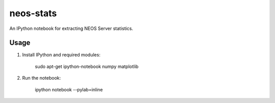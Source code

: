 neos-stats
==========

An IPython notebook for extracting NEOS Server statistics.

Usage
-----

1. Install IPython and required modules:

     sudo apt-get ipython-notebook numpy matplotlib

2. Run the notebook:

     ipython notebook --pylab=inline
